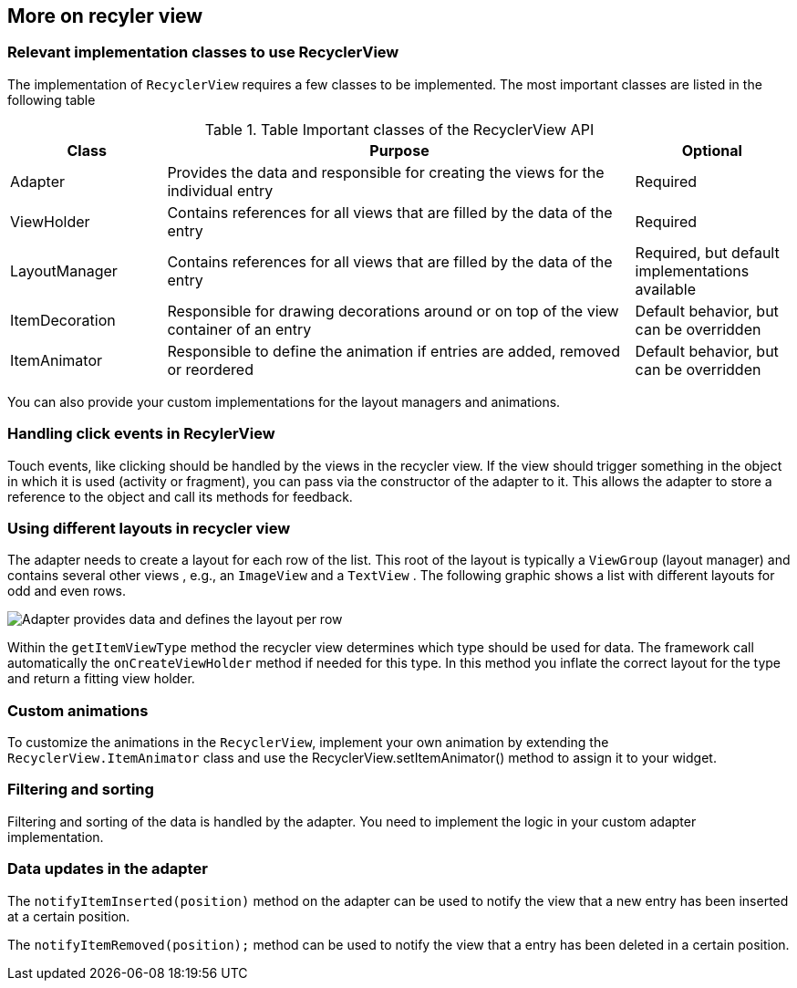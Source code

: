 == More on recyler view

=== Relevant implementation classes to use RecyclerView
		
The implementation of `RecyclerView` requires a few classes to be implemented.
The most important classes are listed in the following table

.Table Important classes of the RecyclerView API
[cols="1, 3, 1"]
|===
|Class |Purpose|Optional

|Adapter
|Provides the data and responsible for creating the views for the individual entry
|Required

|ViewHolder
|Contains references for all views that are filled by the data of the entry
|Required

|LayoutManager
|Contains references for all views that are filled by the data of the entry
|Required, but default implementations available

|ItemDecoration
|Responsible for drawing decorations around or on top of the view container of an entry
|Default behavior, but can be overridden

|ItemAnimator
|Responsible to define the animation if entries are added, removed or reordered
|Default behavior, but can be overridden

|===
		
You can also provide your custom implementations for the layout managers and animations.
		

=== Handling click events in RecylerView
Touch events, like clicking should be handled by the views in the recycler view. 
If the view should trigger something in the object in which it is used (activity or fragment), you can pass via the constructor of the adapter to it. 
This allows the adapter to store a reference to the object and call its methods for feedback.
		

=== Using different layouts in recycler view
		
The adapter needs to create a layout for each row of the list.
This root of the layout is typically a
`ViewGroup`
(layout manager)
and contains several other
views
, e.g., an
`ImageView`
and a
`TextView`
. The following graphic shows a list with different layouts for odd
and even rows.
		
image::adapter10.png[Adapter provides data and defines the layout per row]
		
		
Within the
`getItemViewType`
method the recycler view determines which type should be used for data. The framework call automatically the
`onCreateViewHolder`
method if needed for this type. In this method you inflate the correct layout for the type and return a fitting view
holder.
		

=== Custom animations
		
To customize the animations in the `RecyclerView`, implement your own animation by extending the
`RecyclerView.ItemAnimator`
class and use the RecyclerView.setItemAnimator() method to assign it
to your widget.
		
=== Filtering and sorting
		
Filtering and sorting of the data is handled by the adapter. 
You need to implement the logic in your custom adapter implementation.
		
=== Data updates in the adapter
		
The `notifyItemInserted(position)` method on the adapter can be used to notify the view that a new entry has been inserted at a certain position.
		
The `notifyItemRemoved(position);` method can be used to notify the view that a entry has been deleted in a certain position.
		
